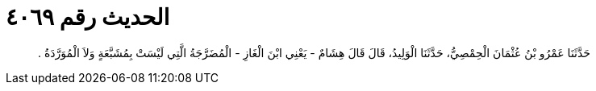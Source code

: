 
= الحديث رقم ٤٠٦٩

[quote.hadith]
حَدَّثَنَا عَمْرُو بْنُ عُثْمَانَ الْحِمْصِيُّ، حَدَّثَنَا الْوَلِيدُ، قَالَ قَالَ هِشَامٌ - يَعْنِي ابْنَ الْغَازِ - الْمُضَرَّجَةُ الَّتِي لَيْسَتْ بِمُشَبَّعَةٍ وَلاَ الْمُوَرَّدَةُ ‏.‏